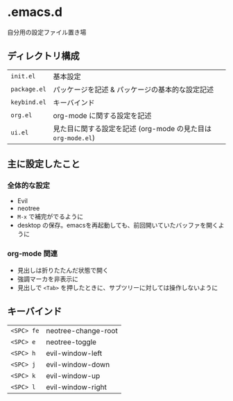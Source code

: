 * .emacs.d
自分用の設定ファイル置き場
** ディレクトリ構成

|------------+------------------------------------------------------------|
| ~init.el~    | 基本設定                                                   |
| ~package.el~ | パッケージを記述 & パッケージの基本的な設定記述            |
| ~keybind.el~ | キーバインド                                               |
| ~org.el~     | org-mode に関する設定を記述                                |
| ~ui.el~      | 見た目に関する設定を記述 (org-mode の見た目は ~org-mode.el~) |
|------------+------------------------------------------------------------|

** 主に設定したこと
*** 全体的な設定
- Evil
- neotree
- ~M-x~ で補完がでるように
- desktop の保存。emacsを再起動しても、前回開いていたバッファを開くように

*** org-mode 関連
- 見出しは折りたたんだ状態で開く
- 強調マーカを非表示に
- 見出しで ~<Tab>~ を押したときに、サブツリーに対しては操作しないように

** キーバインド
|----------+---------------------|
| ~<SPC> fe~ | neotree-change-root |
| ~<SPC> e~  | neotree-toggle      |
| ~<SPC> h~  | evil-window-left    |
| ~<SPC> j~  | evil-window-down    |
| ~<SPC> k~  | evil-window-up      |
| ~<SPC> l~  | evil-window-right   |
|----------+---------------------|

